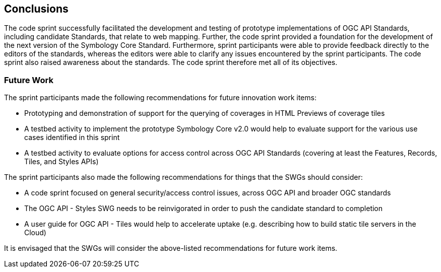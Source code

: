 [[conclusions]]
== Conclusions

The code sprint successfully facilitated the development and testing of prototype implementations of OGC API Standards, including  candidate Standards, that relate to web mapping. Further, the code sprint provided a foundation for the development of the next version of the Symbology Core Standard. Furthermore, sprint participants were able to provide feedback directly to the editors of the standards, whereas the editors were able to clarify any issues encountered by the sprint participants. The code sprint also raised awareness about the standards. The code sprint therefore met all of its objectives.

=== Future Work

The sprint participants made the following recommendations for future innovation work items:

* Prototyping and demonstration of support for the querying of coverages in HTML Previews of coverage tiles
* A testbed activity to implement the prototype Symbology Core v2.0 would help to evaluate support for the various use cases identified in this sprint
* A testbed activity to evaluate options for access control across OGC API Standards (covering at least the Features, Records, Tiles, and Styles APIs)

The sprint participants also made the following recommendations for things that the SWGs should consider:

* A code sprint focused on general security/access control issues, across OGC API and broader OGC standards
* The OGC API - Styles SWG needs to be reinvigorated in order to push the candidate standard to completion
* A user guide for OGC API - Tiles would help to accelerate uptake (e.g. describing how to build static tile servers in the Cloud)

It is envisaged that the SWGs will consider the above-listed recommendations for future work items.
